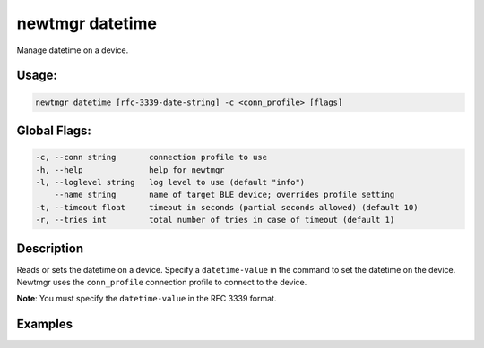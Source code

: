 newtmgr datetime 
-----------------

Manage datetime on a device.

Usage:
^^^^^^

.. code-block:: console

        newtmgr datetime [rfc-3339-date-string] -c <conn_profile> [flags]

Global Flags:
^^^^^^^^^^^^^

.. code-block:: console

      -c, --conn string       connection profile to use
      -h, --help              help for newtmgr
      -l, --loglevel string   log level to use (default "info")
          --name string       name of target BLE device; overrides profile setting
      -t, --timeout float     timeout in seconds (partial seconds allowed) (default 10)
      -r, --tries int         total number of tries in case of timeout (default 1)

Description
^^^^^^^^^^^

Reads or sets the datetime on a device. Specify a ``datetime-value`` in
the command to set the datetime on the device. Newtmgr uses the
``conn_profile`` connection profile to connect to the device.

**Note**: You must specify the ``datetime-value`` in the RFC 3339
format.

Examples
^^^^^^^^

+----------------+--------------------------+--------------------+
| Sub-command    | Usage                    | Explanation        |
+================+==========================+====================+
| newtmgr        | Reads the datetime value |
| datetime-c     | from a device. Newtmgr   |
| profile01      | connects to the device   |
|                | over a connection        |
|                | specified in the         |
|                | ``profile01`` connection |
|                | profile.                 |
+----------------+--------------------------+--------------------+
| newtmgr        | Sets the datetime on a   |
| datetime       | device to March 1st 2017 |
| 2017-03-01T22: | 22:44:00 UTC. Newtmgr    |
| 44:00-c        | connects to the device   |
| profile01      | over a connection        |
|                | specified in the         |
|                | ``profile01`` connection |
|                | profile.                 |
+----------------+--------------------------+--------------------+
| newtmgr        | Sets the datetime on a   |
| datetime       | device to March 1st 2017 |
| 2017-03-01T22: | 22:44:00 PST. Newtmgr    |
| 44:00-08:00-c  | connects to the device   |
| profile01      | over a connection        |
|                | specified in the         |
|                | ``profile01`` connection |
|                | profile.                 |
+----------------+--------------------------+--------------------+
